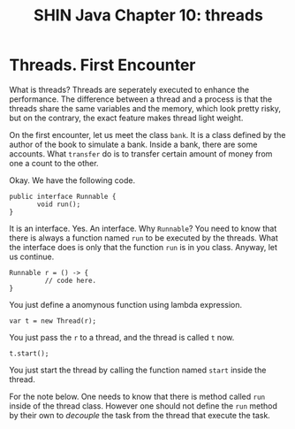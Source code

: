 #+TITLE: SHIN Java Chapter 10: threads

* Threads. First Encounter

What is threads? Threads are seperately executed to enhance the performance. The difference between a thread and a process is that the
threads share the same variables and the memory, which look pretty risky, but on the contrary, the exact feature makes thread light weight. 

On the first encounter, let us meet the class ~bank~. It is a class defined by the author of the book to simulate a bank. Inside a
bank, there are some accounts. What ~transfer~ do is to transfer certain amount of money from one a count to the other.

Okay. We have the following code. 

#+BEGIN_SRC
public interface Runnable {
       void run();
}
#+END_SRC

It is an interface. Yes. An interface. Why ~Runnable~? You need to know that there is always a function named ~run~ to be executed by
the threads. What the interface does is only that the function ~run~ is in you class. Anyway, let us continue. 

#+BEGIN_SRC
Runnable r = () -> {
         // code here.
}
#+END_SRC

You just define a anomynous function using lambda expression. 

#+BEGIN_SRC
var t = new Thread(r);
#+END_SRC

You just pass the ~r~ to a thread, and the thread is called ~t~ now. 

#+BEGIN_SRC
t.start();
#+END_SRC

You just start the thread by calling the function named ~start~ inside the thread. 

For the note below. One needs to know that there is method called ~run~ inside of the thread class. However one should not define the
~run~ method by their own to /decouple/ the task from the thread that execute the task.
